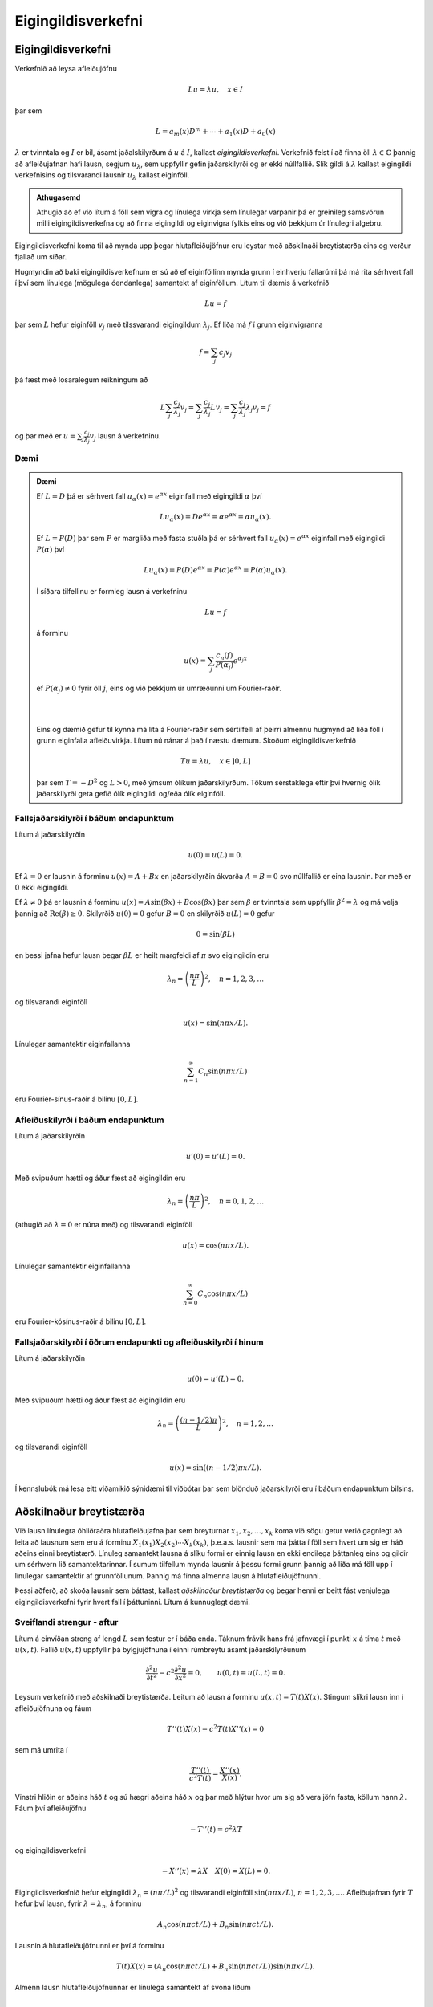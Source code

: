 Eigingildisverkefni
===================


Eigingildisverkefni
-------------------

Verkefnið að leysa afleiðujöfnu

.. math::
    Lu = \lambda u, \quad x\in I

þar sem

.. math::
    L = a_m(x) D^m + \cdots + a_1(x) D + a_0(x)

:math:`\lambda` er tvinntala og :math:`I` er bil, ásamt jaðalskilyrðum á :math:`u` á :math:`I`, kallast *eigingildisverkefni*. Verkefnið felst í að finna öll :math:`\lambda \in \mathbb{C}` þannig að afleiðujafnan hafi lausn, segjum :math:`u_\lambda`, sem uppfyllir gefin jaðarskilyrði og er ekki núllfallið. Slík gildi á :math:`\lambda` kallast eigingildi verkefnisins og tilsvarandi lausnir :math:`u_\lambda` kallast eiginföll.

.. admonition:: Athugasemd
	:class: athugasemd

	Athugið að ef við lítum á föll sem vigra og línulega virkja sem línulegar varpanir þá er greinileg samsvörun milli eigingildisverkefna og að finna eigingildi og eiginvigra fylkis eins og við þekkjum úr línulegri algebru.

Eigingildisverkefni koma til að mynda upp þegar hlutafleiðujöfnur eru leystar með aðskilnaði breytistærða eins og verður fjallað um síðar.

Hugmyndin að baki eigingildisverkefnum er sú að ef eiginföllinn mynda grunn í einhverju fallarúmi þá má rita sérhvert fall í því sem línulega (mögulega óendanlega) samantekt af eiginföllum. Lítum til dæmis á verkefnið

.. math::
    Lu = f

þar sem :math:`L` hefur eiginföll :math:`v_j` með tilssvarandi eigingildum :math:`\lambda_j`. Ef liða má :math:`f` í grunn eiginvigranna

.. math::
    f = \sum_{j} c_j v_j

þá fæst með losaralegum reikningum að

.. math::
    L \sum_{j} \frac{c_j}{\lambda_j} v_j =  \sum_{j} \frac{c_j}{\lambda_j} L v_j  = \sum_{j} \frac{c_j}{\lambda_j} \lambda_j v_j = f

og þar með er :math:`u = \sum_{j} \frac{c_j}{\lambda_j} v_j` lausn á verkefninu.

Dæmi
~~~~

.. admonition:: Dæmi
	:class: daemi

	Ef :math:`L = D` þá er sérhvert fall :math:`u_\alpha(x) = e^{\alpha x}` eiginfall með eigingildi :math:`\alpha` því

	.. math::
	    L u_\alpha(x) = D e^{\alpha x} = \alpha e^{\alpha x} = \alpha u_\alpha(x).

	Ef :math:`L = P(D)` þar sem :math:`P` er margliða með fasta stuðla þá er sérhvert fall :math:`u_\alpha(x)=e^{\alpha x}` eiginfall með eigingildi :math:`P(\alpha)` því

	.. math::
	    L u_\alpha(x) = P(D) e^{\alpha x} = P(\alpha) e^{\alpha x} = P(\alpha) u_\alpha(x).

	Í síðara tilfellinu er formleg lausn á verkefninu

	.. math::
	    Lu = f

	á forminu

	.. math::
	    u(x) = \sum_{j} \frac{c_n(f)}{P(\alpha_j)}e^{\alpha_j x}

	ef :math:`P(\alpha_j) \neq 0` fyrir öll :math:`j`, eins og við þekkjum úr umræðunni um Fourier-raðir.

	|
	|

	Eins og dæmið gefur til kynna má líta á Fourier-raðir sem sértilfelli af þeirri almennu hugmynd að liða föll í grunn eiginfalla afleiðuvirkja. Lítum nú nánar á það í næstu dæmum. Skoðum eigingildisverkefnið

	.. math::
	    Tu = \lambda u, \quad x\in ]0,L]

	þar sem :math:`T = -D^2` og :math:`L>0`, með ýmsum ólíkum jaðarskilyrðum. Tökum sérstaklega eftir því hvernig ólík jaðarskilyrði geta gefið ólík eigingildi og/eða ólík eiginföll.


Fallsjaðarskilyrði í báðum endapunktum
~~~~~~~~~~~~~~~~~~~~~~~~~~~~~~~~~~~~~~
Lítum á jaðarskilyrðin

.. math::
    u(0) = u(L) = 0.

Ef :math:`\lambda = 0` er lausnin á forminu :math:`u(x) = A+ Bx` en jaðarskilyrðin ákvarða :math:`A=B=0` svo núllfallið er eina lausnin. Þar með er 0 ekki eigingildi.

Ef :math:`\lambda \neq 0` þá er lausnin á forminu :math:`u(x) = A \sin(\beta x) + B\cos(\beta x)` þar sem :math:`\beta` er tvinntala sem uppfyllir :math:`\beta^2 = \lambda` og má velja þannig að :math:`\operatorname{Re}(\beta)\geq 0`. Skilyrðið :math:`u(0) = 0` gefur :math:`B=0` en skilyrðið :math:`u(L) = 0` gefur

.. math::
    0 = \sin(\beta L)

en þessi jafna hefur lausn þegar :math:`\beta L` er heilt margfeldi af :math:`\pi` svo eigingildin eru

.. math::
    \lambda_n = \left(\frac{n\pi}{L}\right)^2, \quad n = 1,2,3,\ldots

og tilsvarandi eiginföll

.. math::
  u(x) = \sin(n\pi x/L).

Línulegar samantektir eiginfallanna

.. math::
    \sum_{n=1}^\infty C_n \sin(n\pi x/L)

eru Fourier-sínus-raðir á bilinu :math:`[0,L]`.

Afleiðuskilyrði í báðum endapunktum
~~~~~~~~~~~~~~~~~~~~~~~~~~~~~~~~~~~

Lítum á jaðarskilyrðin

.. math::
    u'(0) = u'(L) = 0.

Með svipuðum hætti og áður fæst að eigingildin eru

.. math::
    \lambda_n = \left(\frac{n\pi}{L}\right)^2, \quad n=0,1,2,\ldots

(athugið að :math:`\lambda = 0` er núna með) og tilsvarandi eiginföll

.. math::
  u(x) = \cos(n\pi x/L).

Línulegar samantektir eiginfallanna

.. math::
    \sum_{n=0}^\infty C_n \cos(n\pi x/L)

eru Fourier-kósínus-raðir á bilinu :math:`[0,L]`.


Fallsjaðarskilyrði í öðrum endapunkti og afleiðuskilyrði í hinum
~~~~~~~~~~~~~~~~~~~~~~~~~~~~~~~~~~~~~~~~~~~~~~~~~~~~~~~~~~~~~~~~

Lítum á jaðarskilyrðin

.. math::
    u(0) = u'(L) = 0.

Með svipuðum hætti og áður fæst að eigingildin eru

.. math::
    \lambda_n = \left(\frac{(n-1/2)\pi}{L}\right)^2, \quad n=1,2,\ldots

og tilsvarandi eiginföll

.. math::
  u(x) = \sin((n-1/2)\pi x/L).

Í kennslubók má lesa eitt viðamikið sýnidæmi til viðbótar þar sem blönduð jaðarskilyrði eru í báðum endapunktum bilsins.

Aðskilnaður breytistærða
------------------------

Við lausn línulegra óhliðraðra hlutafleiðujafna þar sem breyturnar :math:`x_1,x_2,\ldots,x_k` koma við sögu getur verið gagnlegt að leita að lausnum sem eru á forminu :math:`X_1(x_1)X_2(x_2)\cdots X_k(x_k)`, þ.e.a.s. lausnir sem má þátta í föll sem hvert um sig er háð aðeins einni breytistærð. Línuleg samantekt lausna á slíku formi er einnig lausn en ekki endilega þáttanleg eins og gildir um sérhvern lið samantektarinnar. Í sumum tilfellum mynda lausnir á þessu formi grunn þannig að liða má föll upp í línulegar samantektir af grunnföllunum. Þannig má finna almenna lausn á hlutafleiðujöfnunni.

Þessi aðferð, að skoða lausnir sem þáttast, kallast *aðskilnaður breytistærða* og þegar henni er beitt fást venjulega eigingildisverkefni fyrir hvert fall í þáttuninni. Lítum á kunnuglegt dæmi.

Sveiflandi strengur - aftur
~~~~~~~~~~~~~~~~~~~~~~~~~~~

Lítum á einvíðan streng af lengd :math:`L` sem festur er í báða enda. Táknum frávik hans frá jafnvægi í punkti :math:`x` á tíma :math:`t` með :math:`u(x,t)`. Fallið :math:`u(x,t)` uppfyllir þá bylgjujöfnuna í einni rúmbreytu ásamt jaðarskilyrðunum

.. math::

  \dfrac{{\partial}^2u}{{\partial}t^2}-
   c^2\dfrac{{\partial}^2u}{{\partial}x^2}=0, \qquad u(0,t)=u(L,t)=0.

Leysum verkefnið með aðskilnaði breytistærða. Leitum að lausn á forminu :math:`u(x,t) = T(t)X(x)`. Stingum slíkri lausn inn í afleiðujöfnuna og fáum

.. math::
    T''(t) X(x) - c^2 T(t)X''(x) = 0

sem má umrita í

.. math::
    \frac{T''(t)}{c^2 T(t)} = \frac{X''(x)}{X(x)}.

Vinstri hliðin er aðeins háð :math:`t` og sú hægri aðeins háð :math:`x` og þar með hlýtur hvor um sig að vera jöfn fasta, köllum hann :math:`\lambda`. Fáum því afleiðujöfnu

.. math::
    -T''(t) = c^2 \lambda T

og eigingildisverkefni

.. math::
    -X''(x) = \lambda X \quad X(0) = X(L) = 0.

Eigingildisverkefnið hefur eigingildi :math:`\lambda_n = (n\pi/L)^2` og tilsvarandi eiginföll :math:`\sin(n\pi x/L)`, :math:`n=1,2,3,\ldots`. Afleiðujafnan fyrir :math:`T` hefur því lausn, fyrir :math:`\lambda = \lambda_n`, á forminu

.. math::
    A_n \cos(n\pi ct/L) + B_n \sin(n\pi c t/L).

Lausnin á hlutafleiðujöfnunni er því á forminu

.. math::
    T(t)X(x) = (A_n \cos(n\pi ct/L) + B_n \sin(n\pi c t/L))\sin(n\pi x/L).

Almenn lausn hlutafleiðujöfnunnar er línulega samantekt af svona liðum

.. math::
    u(x,t) = \sum_{n\geq 1} (A_n\cos(n\pi ct/L) + B_n \sin(n\pi c t/L))\sin(n\pi x/L)

og stuðlarnir :math:`A_n` og :math:`B_n` ákvarðast af upphafsskilyrðum

.. math::

  u(x,0)=\varphi(x), \qquad {\partial}_tu(x,0)={\psi}(x), \qquad x\in
   ]0,L[.


Annað dæmi
~~~~~~~~~~

.. admonition:: Dæmi
	:class: daemi

	Notum aðskilnað breytistærða til að leysa

	.. math:: a\partial_t^2u+b\partial_tu+cu-\Delta u=0, \quad x,y,z \in [0,1], t>0

	þar sem :math:`u` er fall af tíma :math:`t` og þremur
	rúmbreytum :math:`x,y` og :math:`z` og :math:`\Delta=\partial_x^2+\partial_y^2+\partial_z^ 2` er
	Laplace–virkinn miðað við rúmbreyturnar.  Gerum ráð fyrir jaðarskilyrðunum :math:`u(x,y,z,t) = 0` ef eitthvert hnitanna :math:`x,y,x` er jafnt 0 eða 1.

	Leitum að lausn á forminu
	:math:`u(x,y,z,t)=T(t)X(x)Y(y)Z(z)`. Stingum henni inn og umritum á formið

	.. math::

	  \dfrac{aT{{^{\prime\prime}}}(t)+bT(t){{^{\prime}}}+cT(t)}{T(t)}-
	   \dfrac{X{{^{\prime\prime}}}(x)}{X(x)}-\dfrac{Y{{^{\prime\prime}}}(y)}{Y(y)}=\dfrac{Z{{^{\prime\prime}}}(z)}{Z(z)}.

	Hægri hlið er háð :math:`z` en sú vinstri ekki. Ályktum að hægri hlið sé fasti og með sömu rökum að sérhver liður í jöfnunni sé fasti. Vegna jaðarskilyrða fáum við því þrjú eigingildisverkefni

	.. math::
	    \begin {align*}
	    -X''(x) &= \lambda X(x),\quad X(0) = X(1) = 0 \\
	    -Y''(y) &= \lambda Y(z),\quad Y(0) = Y(1) = 0 \\
	    -Z''(z) &= \lambda Z(z),\quad Z(0) = Z(1) = 0 \\
	    \end{align*}

	og afleiðujöfnu

	.. math::

	    aT{{^{\prime\prime}}}(t)+bT{{^{\prime}}}(t)+(c+\lambda+\mu+\nu)T=0,

	þar sem :math:`\lambda, \mu` og :math:`\nu` eru fastar. Við þekkjum lausnir eigingildisverkefnana og þáttanlega lausnin er á forminu

	.. math::
	    u_{\ell,m,n}(x) = T_{\ell, m, n}(t) \sin (\ell \pi x) \sin (m\pi y) \sin
	   (n\pi z), \qquad \ell, m, n=1,2,3,\dots,

	þar sem :math:`T_{\ell, m,n}` uppfyllir afleiðujöfnuna

	.. math:: aT{{^{\prime\prime}}}+ bT{{^{\prime}}}+\big(c+\pi^2(\ell^2+m^2+n^2)\big)T=0.


Virkjar af Sturm-Liouville-gerð
-------------------------------


Í þessari grein munum við skoða eigingildisverkefni virkja af tiltekinni gerð. Við byrjum á því að ræða virkjann og fjöllum því næst um jaðarskilyrðin sem skilgreina eigingildisverkefnið.

Við lítum á annars stigs afleiðuvirkja af eftirfarandi gerð

.. math:: Lu=P(x,D)u= a_2(x) u{{^{\prime\prime}}}+a_1(x)u{{^{\prime}}}+ a_0(x)u,

þar sem :math:`a_0,a_1,a_2` eru samfelld raungild föll á bili :math:`[a,b]` og :math:`a_2(x)\neq 0` fyrir öll
:math:`x\in [a,b]`. Í útreikningum hentar betur að setja virkjann fram á svokölluðu *Sturm-Liouville formi*

.. math::

  Lu ={{\dfrac {1}{\varrho}
   \bigg(-\dfrac d{dx}\bigg(p\dfrac {du}{dx}\bigg)+qu\bigg)}}.


.. admonition:: Athugasemd
	:class: athugasemd

	Sambandið milli framsetninganna tveggja er eftirfarandi. Veljum

	.. math::

	  p(x)=\exp\bigg(C +\int_a^x\dfrac{a_1({\xi})}{a_2({\xi})}\, d{\xi}\bigg),
	  \quad
	  q(x)=\dfrac{-a_0(x)p(x)}{a_2(x)}, \quad
	  {\varrho}(x)=\dfrac{-p(x)}{a_2(x)},

	þar sem :math:`C` er einhver ótiltekinn fasti.


Þar sem :math:`a_2(x)\neq 0` fyrir öll :math:`x\in [a,b]`, má gera ráð fyrir
að :math:`a_2(x)<0`. Þar með gildir

.. math::

  p\in C^1[a,b], \quad p(x)>0, \quad q,{\varrho}\in C[a,b], \quad q(x)\in {{\mathbb  R}},
   \quad {\varrho}(x)>0, \quad x\in [a,b].

Skilgreining
~~~~~~~~~~~~

.. admonition:: Skilgreining
	:class: skilgreining

	Við segjum að virki :math:`L` af Sturm–Liouville–gerð sé *reglulegur* ef
	föllin :math:`p`, :math:`q` og :math:`{\varrho}` uppfylla þessi skilyrði.


Skilgreining
~~~~~~~~~~~~
.. _ch-3.3.2:

.. admonition:: Skilgreining
	:class: skilgreining

	Á rúmið :math:`C[a,b]` skilgreinum við formið

	.. math::

	  {{\langle u,v\rangle}} =\int_a^b u(x)\overline{v(x)}{\varrho}(x)\, dx, \qquad
	   u,v\in C[a,b],

	og á rúmið :math:`C^1[a,b]` skilgreinum við formið

	.. math::

	  {{\langle u,v\rangle}}_L =\int_a^b \bigg(p(x)u{{^{\prime}}}(x)\overline{v{{^{\prime}}}(x)}
	   +q(x)u(x)\overline{v(x)}\bigg) \, dx, \qquad
	   u,v\in C^1[a,b].




	Bæði eru þessi form línuleg í fyrri breytistærðinni, en andlínuleg í
	þeirri síðari. Það þýðir að

	.. math::

	  \begin{aligned}
	    {{\langle \alpha u+\beta v,w\rangle}} &=
	   \alpha{{\langle u,v\rangle}} + \beta{{\langle u,w\rangle}},\\
	   {{\langle u,\alpha v+\beta w\rangle}}&=\bar\alpha{{\langle u,v\rangle}} +\bar\beta
	   {{\langle u,w\rangle}},\end{aligned}

	fyrir öll :math:`u,v\in C[a,b]`, :math:`\alpha,\beta\in {{\mathbb  C}}`. Fyrst :math:`{\varrho}>0`, þá er
	formið :math:`{{\langle \cdot,\cdot\rangle}}` innfeldi
	og tilheyrandi staðal táknum við með,

	.. math:: \|u\|= \sqrt{{{\langle u,u\rangle}}}.

.. admonition:: Athugasemd
	:class: athugasemd

	Við segjum að formið sé innfeldi á vigurrúmi samfelldra falla á :math:`[a,b]`, :math:`C[a,b]`, því það uppfyllir þær reiknireglur sem hið kunnuglega innfeldi endanlegra vigra uppfyllir. Við getum því unnið með það með sama hætti og gamla góða innfeldið.  Athugið einnig að þegar :math:`rho(x) = \frac{1}{b-a}` fæst sama innfeldi og sami staðall og við skilgreindum á :math:`L^2`. Almennt jákvætt fall :math:`rho` sem kemur fyrir í innfeldi af þessu tagi er oft kallað *vigt*.

Við munum nú skoða hvernig setja má fram jaðarskilyrði af tiltekinni gerð og athugum svo eigingildisverkefnin sem þau skilgreina ásamt virkjanum :math:`L` sem unnið er með. *Jaðargildisvirki* :math:`B` er vörpun sem úthlutar samfellt deildanlegu falli :math:`u\in C^1[a,b]` punkti :math:`Bu = (B_1 u , B_2)` þar sem

.. math::
   \begin{align*}
   B_1 u&=\alpha_{11}u(a)+\alpha_{12}u{{^{\prime}}}(a)
   +\beta_{11}u(b)+\beta_{12}u{{^{\prime}}}(b) \\
   B_1 u&=\alpha_{11}u(a)+\alpha_{12}u{{^{\prime}}}(a)
   +\beta_{11}u(b)+\beta_{12}u{{^{\prime}}}(b) \\
   \end{align*}

þar sem stuðlarnir :math:`\alpha_{jk}` og :math:`\beta_{jk}` eru
rauntölur. Við gerum ráð fyrir í hvorum virkjanna :math:`B_1` og :math:`B_2` sé að minnsta kosti einn stuðull frábrugðinn núlli.

Skilgreining
~~~~~~~~~~~~

.. admonition:: Skilgreining
	:class: skilgreining

	Rúmið :math:`C^2_B[a,b]` er skilgreint sem mengi allra
	:math:`u\in C^2[a,b]` sem uppfylla óhliðruðu jaðarskilyrðin
	:math:`Bu=0`.

Skilgreining
~~~~~~~~~~~~

.. admonition:: Skilgreining
	:class: skilgreining

	Við segjum að virkinn :math:`L` sé *samhverfur* á :math:`C^2_B[a,b]` eða
	*samhverfur með tilliti til jaðarskilyrðanna* :math:`Bu=0` ef

	.. math:: {{\langle Lu,v\rangle}} ={{\langle u,Lv\rangle}}, \qquad u,v\in C^2_B[a,b].


Formúla Greens
~~~~~~~~~~~~~~

Eftirfarandi formúla er kennd við Green

.. math::

  \begin{aligned}
   {{\langle Lu,v\rangle}} -{{\langle u,Lv\rangle}}    &=p(b)\left|
   \begin{matrix} u(b) & u{{^{\prime}}}(b) \\ \bar v(b) &\bar v{{^{\prime}}}(b)
   \end{matrix}\right| -
   p(a)\left|
   \begin{matrix} u(a) & u{{^{\prime}}}(a) \\ \bar v(a) &\bar v{{^{\prime}}}(a)
   \end{matrix}\right|.\nonumber\end{aligned}


Af formúlu Greens sést að virki er samhverfur þá og því aðeins

.. math::
    p(b)\left|
   \begin{matrix} u(b) & u{{^{\prime}}}(b) \\ \bar v(b) &\bar v{{^{\prime}}}(b)
   \end{matrix}\right| =
   p(a)\left|
   \begin{matrix} u(a) & u{{^{\prime}}}(a) \\ \bar v(a) &\bar v{{^{\prime}}}(a)
   \end{matrix}\right|

fyrir öll :math:`u,v\in C^2_B[a,b]`.


Við höfum einkum áhuga á eftirfarandi tveimur tilfellum sem hægt er að sannfæra sig um að eru samhverf með því að nota skilyrðið úr formúlu Greens.

Setning og skilgreining
~~~~~~~~~~~~~~~~~~~~~~~

.. admonition:: Skilgreining
	:class: skilgreining

	\(i) Ef jaðarskilyrðin eru *aðskilin*, þ.e.a.s.

	.. math::

	  B_1u=\alpha_1u(a)-\beta_1u{{^{\prime}}}(a), \qquad
	   B_2u=\alpha_2u(b)+\beta_2u{{^{\prime}}}(b),

	þar sem :math:`\alpha_1, \beta_1, \alpha_2, \beta_2\in {{\mathbb  R}}`,
	:math:`(\alpha_1,\beta_1)\neq (0,0)` og :math:`(\alpha_2,\beta_2)\neq (0,0)`, þá er :math:`L` samhverfur á :math:`C^2_B[a,b]`.

	\(ii) Ef :math:`p(a)=p(b)` og jaðarskilyrðin eru *lotubundin*, þ.e.a.s.

	.. math:: B_1u=u(a)-u(b), \qquad B_2u=u{{^{\prime}}}(a)-u{{^{\prime}}}(b),

	þá er :math:`L` samhverfur á :math:`C^2_B[a,b]`.

Nú erum við reiðubúin að fjalla um eigingildisverkefni sem svara til virkja af Sturm-Liouville gerð með jaðarskilyrðum af þessu tagi.


Eigingildisverkefni af Sturm–Liouville–gerð
-------------------------------------------

Lítum á eigingildisverkefnið

.. math:: Lu= {\lambda} u , \qquad Bu=0,

þar sem :math:`L` er virki af Sturm–Liouville–gerð og
:math:`B` er almennur jaðargildisvirki.

Línulega rúmið sem spannað er af öllum eiginföllum með tilliti til eigingildisins :math:`{\lambda}`
köllum við :hover:`eiginrúmið, eiginrúm` með tilliti til eigingildisins
:math:`{\lambda}` og við táknum það með :math:`E_{\lambda}`.

Skilgreining
~~~~~~~~~~~~

.. admonition:: Skilgreining
	:class: skilgreining

	Ef :math:`L` er reglulegur virki af Sturm–Liouville–gerð, þá segjum við
	að eigingildisverkefnið sé *reglulegt*.

Setning
~~~~~~~

.. admonition:: Setning
	:class: setning

	Gerum ráð fyrir að virkinn :math:`L` af Sturm–Liouville–gerð sé
	samhverfur á :math:`C^2_B[a,b]`. Þá eru öll eigingildin rauntölur og
	eiginföllin sem svara til ólíkra eigingilda eru innbyrðis hornrétt. Að auki má velja grunn í eiginrúminu :math:`E_\lambda` sem samanstendur af raungildum föllum.

Setning
~~~~~~~

.. admonition:: Setning
	:class: setning

	Öll eigingildin eru :math:`\geq 0` í tilfellunum:

	\(i) :math:`q(x)\geq 0` fyrir öll :math:`x\in [a,b]`, jaðarskilyrðin eru
	aðskilin, :math:`B_1u=\alpha_1u(a)-\beta_1u{{^{\prime}}}(a)=0`,
	:math:`B_2u=\alpha_2u(b)+\beta_2u{{^{\prime}}}(b)=0`,
	:math:`\alpha_1\geq 0`, :math:`\beta_1\geq 0`, :math:`\alpha_2\geq 0` og
	:math:`\beta_2\geq 0`.

	\(ii) :math:`q(x)\geq 0` fyrir öll :math:`x\in [a,b]`, :math:`p(a)=p(b)`
	og jaðarskilyrðin eru lotubundin, :math:`B_1u=u(a)-u(b)=0` og
	:math:`B_2u=u{{^{\prime}}}(a)-u{{^{\prime}}}(b)=0`.

--------------

Eftirfarandi setning er meginniðurstaða þessarar umfjöllunar. Hún alhæfir það sem við höfum áður fjallað um með Fourier-röðum.

Setning
~~~~~~~

.. admonition:: Setning
	:class: setning

	Gerum ráð fyrir að

	.. math:: Lu={\lambda} u, \qquad Bu=0,

	sé reglulegt Sturm–Liouville–eigingildisverkefni og að :math:`L` sé
	samhverfur með tilliti til jaðarskilyrðanna :math:`Bu=0`. Þá er til
	óendanleg runa :math:`{\lambda}_0<{\lambda}_1<{\lambda}_2\cdots \to +{\infty}` af eigingildum og tilsvarandi raungildum eiginföllum
	:math:`u_0,u_1,u_2,\dots`, sem uppfylla

	.. math:: {{\langle u_j,u_k\rangle}}=\begin{cases} 1, &j=k,\\0, &j\neq k,\end{cases}

	og sérhvert fall :math:`u\in C^2_B[a,b]` er unnt að liða í eiginfallaröð

	.. math:: u(x)=\sum\limits_{n=0}^{\infty} c_n(u)u_n(x), \qquad x\in [a,b],

	sem er samleitin í jöfnum mæli á :math:`[a,b]` og stuðlarnir eru gefnir
	með formúlunni

	.. math:: c_n(u)={{\langle u,u_n\rangle}}= \int_a^bu(x)u_n(x){\varrho}(x)\, dx.

Skilgreining
~~~~~~~~~~~~

.. admonition:: Skilgreining
	:class: skilgreining

	Fyrir sérhvert heildanlegt fall :math:`f` á :math:`[a,b]`, þá
	skilgreinum við *Fourier–stuðul fallsins* :math:`f`  *með tilliti til
	eiginfallsins* :math:`u_n` með

	.. math:: c_n(f)= {{\langle f,u_n\rangle}} =\int_a^b f(x) u_n(x){\varrho}(x)\, dx

	og *eiginfallaröðina af* :math:`f`  *með tilliti til eiginfallanna*
	:math:`(u_n)_{n=0}^{\infty}` með

	.. math:: \sum\limits_{n=0}^{\infty} c_n(f)u_n(x).

.. admonition:: Athugasemd
	:class: athugasemd

	Við höfum einnig andhverfuformúlu fyrir eiginfallaraðir af föllum sem eru samfellt deildanleg á köflum sem er samhljóða andhverfuformúlu Fouriers.


Green-föll fyrir jaðargildisverkefni
------------------------------------



Lítum á línulegan jaðargildisvirkja  :math:`B`
á :math:`[a,b]` á forminu

.. math::

  \begin{cases}
   B:C^{m-1}[a,b]\to {{\mathbb  C}}^m, \qquad Bu=(B_1u,\dots,B_mu),\\
   B_ju=\sum\limits_{l=1}^m \alpha_{jl}u^{(l-1)}(a)+
   \beta_{jl}u^{(l-1)}(b).
   \end{cases}

Gerum ráð fyrir því að fyrir sérhvert :math:`j` sé að minnsta kosti
ein talnanna :math:`\alpha_{jl}`, :math:`\beta_{jl}`,
:math:`l=1,\dots,m` frábrugðin :math:`0`. Skilgreinum :math:`C^m_B[a,b]`
sem rúm allra :math:`u\in C^m[a,b]` sem uppfylla óhliðruðu
jaðarskilyrðin :math:`Bu=0`.

Setning
~~~~~~~

.. admonition:: Setning
	:class: setning

	Látum :math:`P(x,D)=a_m(x)D^m+\cdots+a_1(x)D+a_0(x)` vera afleiðuvirkja
	á :math:`[a,b]` með samfellda stuðla, gerum ráð fyrir að
	:math:`a_m(x)\neq 0` fyrir öll :math:`x\in [a,b]`, látum
	:math:`B:C^{m-1}[a,b]\to {{\mathbb  C}}^m` vera jaðargildisvirkja og
	gerum ráð fyrir að :math:`{\lambda}=0` sé ekki eigingildi :math:`P(x,D)`
	á :math:`C^m_B[a,b]`. Þá hefur jaðargildisverkefnið

	.. math:: P(x,D)u=f(x), \qquad Bu=0,

	ótvírætt ákvarðaða lausn sem uppfyllir

	.. math:: u(x) = \int_a^b G_B(x,{\xi})f({\xi})\, d{\xi},

	þar sem fallið :math:`G_B` hefur eftirtalda eiginleika:

	\(i) :math:`{\partial}_x^{k}G_B(x,{\xi})` er samfellt á
	:math:`[a,b]\times [a,b]` fyrir :math:`k=0,\dots,m-2`.

	\(ii)\ :math:`{\partial}_x^{m-1}G_B(x,{\xi})` er samfellt í öllum punktum
	á :math:`[a,b]\times [a,b]` fyrir utan línuna :math:`x={\xi}` og tekur
	stökkið :math:`1/a_m({\xi})` yfir hana.

	\(iii) :math:`P(x,D_x)G_B(x,{\xi})=0` ef :math:`x\neq {\xi}`.

	\(iv) :math:`BG_B(\cdot,{\xi})=0` ef :math:`{\xi}\in ]a,b[`,
	þ.e. \ :math:`G_B` uppfyllir óhliðruð jaðarskilyrði, sem fall af fyrri
	breytistærðinni.

	Skilyrðin (i)-(iv) ákvarða fallið :math:`G_B` ótvírætt.



Setning
~~~~~~~

.. admonition:: Setning
	:class: setning

	Látum :math:`P(x,D)=a_2(x)D^2+a_1(x)D+a_0(x)` vera annars stigs
	afleiðuvirkja, þar sem :math:`a_2(x)\neq 0` fyrir öll
	:math:`x\in [a,b]`, og gerum ráð fyrir að jaðarskilyrðin séu aðskilin, þ.e.a.s.

	.. math::

	  B_1u=\alpha_1u(a)-\beta_1u{{^{\prime}}}(a), \quad
	   B_2u=\alpha_2u(b)+\beta_2u{{^{\prime}}}(b),

	og :math:`(\alpha_1,\beta_1)\neq(0,0)`, :math:`(\alpha_2,\beta_2)\neq (0,0)`. Gerum ráð fyrir að :math:`u_1` og :math:`u_2` myndi grunn í
	núllrúmi virkjans og

	.. math:: B_1u_1=0, \qquad B_2u_2=0.

	Þá er Green-fallið fyrir jaðargildisverkefnið

	.. math:: P(x,D)u=f(x), \qquad Bu=0,

	gefið með formúlunni

	.. math::

	  G_B(x,{\xi}) = \begin{cases} \dfrac{u_1({\xi})u_2(x)}
	   {a_2({\xi})W(u_1,u_2)({\xi})}, &a\leq {\xi}\leq x\leq b,\\
	    \dfrac{u_1(x)u_2({\xi})}
	   {a_2({\xi})W(u_1,u_2)({\xi})}, &a\leq x\leq {\xi}\leq b,
	   \end{cases}

	þar sem :math:`W(u_1,u_2)` er Wronski-ákveða fallanna :math:`u_1` og
	:math:`u_2`.


Eiginfallaliðun og Green–föll
-----------------------------

Reikniaðferð
~~~~~~~~~~~~

Eftirfarandi losaralegu reikningar gera okkur kleift að finna Green-fall fyrir jaðargildisverkefnið

.. math:: Lu=f(x), \qquad x\in ]a,b[, \qquad Bu=0,

þar sem

- :math:`L` er virki af Sturm–Liouville–gerð
- :math:`L` er reglulegur og samhverfur með tilliti til jaðarskilyrðanna :math:`Bu=0`.


Nú fæst líkt og fyrir Fourier-raðir að

.. math:: u(x)=\sum\limits_{\substack{n=0 \\ \lambda_n\neq 0}}^{\infty} \dfrac {c_n(f)}{\lambda_n}u_n(x)

er lausn ef röðin er nógu hratt samleitin þannig að víxla megi á diffrun og óendanlegri röð.


Ef :math:`{\lambda}=0` er eigingildi, þá gerum við ráð fyrir að :math:`f` sé hornrétt á eiginrúmið :math:`E_0`.


Stingum inn formúlunni fyrir stuðlana :math:`c_n(f)` og fáum

.. math::

  \begin{aligned}
   u(x)&= \sum\limits_{n=0}^{\infty} \dfrac 1{\lambda_n}
   \bigg(\int_a^b f({\xi})u_n({\xi}){\varrho}({\xi})\, d{\xi}\bigg)
   u_n(x)\\
   &=\int_a^b{\varrho}({\xi})\bigg(\sum\limits_{n=0}^{\infty} \dfrac{u_n(x)u_n({\xi})}
   {\lambda_n}\bigg) f({\xi})\, d{\xi}.\nonumber\end{aligned}

Green–fallið fyrir jaðargildisverkefnið er ótvírætt ákvarðað, svo

.. math::

  G_B(x,{\xi})={\varrho}({\xi})\sum\limits_{n=0}^{\infty}
   \dfrac{u_n(x)u_n({\xi})}{\lambda_n}.



Úrlausn hlutafleiðujafa með eiginfallaröðum
-------------------------------------------

Við höldum nú áfram að fjalla um hvernig eigingildisverkefni koma við sögu í úrlausn hlutafleiðujafna. Við munum nálgast umfjöllunina með því að taka dæmi, sum þeirra kunnugleg en önnur ný. Það koma aðallega við sögu tvennskonar lausnaraðferðir

- Sett er fram lausnartilgáta á hlutafleiðujöfnu með hliðarskilyrðum í formi **eiginfallaraðar með tilliti til einnar breytistærðarinnar** þar sem stuðlarnir eru háðir hinni breytistærðinni.

    - Eiginfallaröðin er valin þannig að hún innihaldi **eiginföll** þess hluta virkjans í verkefninu sem svarar til breytunnar sem liðað er með tilliti til og þannig að **eiginföllin uppfylli jaðarskilyrðin**.
    - Tilgátunni er stungið inn í hlutafleiðujöfnuna og gert ráð fyrir að víxla megi á óendanlegu röðinni og þeim afleiðum sem koma við sögu.
    - Þá fæst (hlut)afleiðujafna fyrir stuðlana ásamt hliðarskilyrðum sem mögulega má leysa.

- **Aðskilnaði breytistærða er beitt** og þá fást eigingildisverkefni sem þarf að leysa og lausnir þeirra gefa fjölskyldu af ólíkum aðgreinanlegum lausnum, eina fyrir hvert eigingildi.  Lausn upphaflega verkefnisins má rita sem línulega samantekt af slíkum aðgreinanlegum lausnum.

Byrjum á að líta á dæmi um aðferðina sem líst er í fyrri punktinum.

Margar af mikilvægustu hlutafleiðujöfnum sem fengist er við til að mynda í eðlisfræði innihalda Laplace-virkjann og við byrjum á stuttri umfjöllun um Laplace-jöfnuna. Þegar Laplace-jafnan er leyst á gefnu mengi með fallsjaðarskilyrðum kallast verkefnið **Dirichlet-verkefnið**.

Dirichlet-verkefnið á rétthyrningi
~~~~~~~~~~~~~~~~~~~~~~~~~~~~~~~~~~
Lítum á verkefnið

.. math::

  \begin{cases} \Delta u=0, &0<x<L, \ 0<y<M,\\
   u(x,0)=\varphi_1(x), \ u(x,M)=\varphi_2(x), &0<x<L,\\
   u(0,y)=\psi_1(y), \ u(L,y)=\psi_2(y), &0<y<M.
   \end{cases}

.. figure:: ./Drawings/dirichlet1.png
    :align: center
    :width: 65%
    :alt: Dirichlet verkefnið á rétthyrningi

    Mynd: Dirichlet verkefnið á rétthyrningi.

Skiptum því í fjóra hluta

.. math::

  \begin{cases} \Delta u_1=0,\\
   u_1(x,0)=\varphi_1(x), \ u_1(x,M)=0,\\
   u_1(0,y)=u_1(L,y)=0,
   \end{cases}\qquad
   \begin{cases} \Delta u_2=0,\\
   u_2(x,0)=0, u_2(x,M)=\varphi_2(x),\\
   u_2(0,y)=u_2(L,y)=0,
   \end{cases}

.. math::

  \begin{cases} \Delta u_3=0,\\
   u_3(x,0)=u_3(x,M)=0,\\
   u_3(0,y)=\psi_1(y), \ u_3(L,y)=0,
   \end{cases} \qquad
   \begin{cases} \Delta u_4=0,\\
   u_4(x,0)=u_4(x,M)=0,\\
   u_4(0,y)=0, u_4(L,y)=\psi_2(y).
   \end{cases}



Ef :math:`u_1`, :math:`u_2`, :math:`u_3` og :math:`u_4` eru lausnir þá er
:math:`u(x,y)=u_1(x,y)+u_2(x,y)+u_3(x,y)+u_4(x,y)` lausn upphaflega verkefnis.

Nóg er að leysa verkefnið fyrir :math:`u_1` því lausnina á hinum má skrifa niður út frá þeirri lausn.

- Vegna jaðarskilyrða :math:`u_1(0,y)=u_1(L,y)=0` liðum við :math:`u_1(x,y)` í Fourier-sínusröð í breytistærðinni :math:`x`, með stuðla sem eru háðir :math:`y`

.. math::
   u_1(x,y)=\sum\limits_{n=1}^\infty u_{1n}(y)\sin\big(n\pi x/L\big), \\


- Ákvörðum stuðlana :math:`u_{1n}(y)`, með því að víxla á óendanlegu röðinni og :math:`\Delta` og stingum svo inn jaðarskilyrðunum.


- Fáum þá að :math:`u_{1n}` er lausn á jaðargildisverkefninu

.. math::

  \begin{cases}
   u_{1n}{{^{\prime\prime}}}(y)-(n\pi/L)^2 u_{1n}(y)=0, &0<y<M,\\
   u_{1n}(0)=b_n(\varphi_1), \quad u_{1n}(M)=0.
   \end{cases}

þar sem :math:`b_n(\varphi_1)` er :math:`n`-ti Fourier-sínus-stuðull :math:`\varphi_1`. Lausn þessa verkefnis er

.. math::

  \begin{aligned}
   u_{1n}(y)&=b_n(\varphi_1)\cosh\big(n\pi y/L\big)- b_n(\varphi_1)
   \dfrac{\cosh\big(n\pi M/L\big)}{\sinh\big(n\pi M/L\big)}
   \sinh\big(n\pi y/L\big)\\
   &=b_n(\varphi_1)\dfrac
   {\sinh\big(n\pi M/L\big) \cosh\big(n\pi y/L\big)
   -\cosh\big(n\pi M/L\big) \sinh\big(n\pi y/L\big)}
   {\sinh\big(n\pi M/L\big)}\\
   &=b_n(\varphi_1)\dfrac
   {\sinh\big(n\pi (M-y)/L\big)}
   {\sinh\big(n\pi M/L\big)}.\end{aligned}

Fáum svo :math:`u_2` með því að skipta á
:math:`y` og :math:`M-y` og :math:`u_3` og :math:`u_4` með því að skipta á hlutverkum :math:`x` og
:math:`y`. Lokaniðurstaðn er því

.. math::

  \begin{aligned}
   u(x,y)&=\sum\limits_{n=1}^\infty
   b_n(\varphi_1)
   \dfrac{\sinh\big(n\pi(M-y)/L\big)}{\sinh\big(n\pi M/L\big)}
   \sin\big(n\pi x/L\big)\\
   &+\sum\limits_{n=1}^\infty
   b_n(\varphi_2)
   \dfrac{\sinh\big(n\pi y/L\big)}{\sinh\big(n\pi M/L\big)}
   \sin\big(n\pi x/L\big)\nonumber\\
   &+\sum\limits_{n=1}^\infty
   b_n(\psi_1)
   \dfrac{\sinh\big(n\pi (L-x)/M\big)}{\sinh\big(n\pi L/M\big)}
   \sin\big(n\pi y/M\big)\nonumber\\
   &+\sum\limits_{n=1}^\infty
   b_n(\psi_2)
   \dfrac{\sinh\big(n\pi x/M\big)}{\sinh\big(n\pi L/M\big)}
   \sin\big(n\pi y/M\big).\nonumber\end{aligned}


.. admonition:: Athugasemd
	:class: athugasemd

	Það reyndist mikilvægt í þessari aðferð að föllin :math:`\sin(n{\pi}x/L)` uppfylla gefnu jaðarskilyrðin og eru eiginföll :math:`\partial_x^2`.

Dirichlet-verkefnið á skífu
~~~~~~~~~~~~~~~~~~~~~~~~~~~

Lítum á sama verkefni á hringskífu

.. math::

  \begin{cases} \Delta u=
   \dfrac{\partial^2u}{\partial x^2}+
   \dfrac{\partial^2u}{\partial y^2}=0, &x^2+y^2<a^2,\\
   u(x,y)=\varphi(x,y), &x^2+y^2=a^2.
   \end{cases}



Þar sem svæðið er skífa er eðlilegt að umrita verkefnið með því að nota **pólhnit**.
Laplace-virkjann er í pólhnitum

.. math::

  \Delta = \dfrac 1r\dfrac{\partial}{\partial r}
   \bigg(r\dfrac{\partial }{\partial r}\bigg)
   +\dfrac 1{r^2}\dfrac{\partial^2 }{\partial\theta^2},

og því má rita verkefnið á forminu

.. math::

  \begin{cases}
   \dfrac 1r\dfrac{\partial}{\partial r}
   \bigg(r\dfrac{\partial v}{\partial r}\bigg)
   +\dfrac 1{r^2}\dfrac{\partial^2 v}{\partial\theta^2}=0, &r<a,
   \ {\theta}\in {{\mathbb  R}},\\
   v(a,\theta)={\psi}(\theta), &{\theta}\in {{\mathbb  R}}.
   \end{cases}

með :math:`v(r,\theta) = u(x(r,\theta),y(r,\theta))`.


.. figure:: ./Drawings/dirichlet2.png
    :align: center
    :width: 75%
    :alt: Dirichlet verkefnið á skífu

    Mynd: Dirichlet verkefnið á skífu.





- Þar sem :math:`v` og :math:`{\psi}` eru :math:`2\pi`-lotubundin föll prófum við lausnartilgáta sem er Fourier-röðum með tilliti til :math:`{\theta}` með stuðlum sem geta verið háðir :math:`r`

.. math::

  v(r,\theta)=\sum\limits_{n=-\infty}^{+\infty}
   v_n(r)e^{in\theta}.

og liðum :math:`\psi` sömuleiðis í Fourier-röð

 .. math::

   {\psi}(\theta)=\sum\limits_{n=-\infty}^{+\infty}
   {\psi}_n e^{in\theta}.

- Ákvörðum stuðlana :math:`v_{n}(r)`, með því að víxla á óendanlegu röðinni fyrir :math:`v` og :math:`\Delta` og stingum svo inn jaðarskilyrðunum.

- Fáum þá að :math:`v_{n}` er lausn á jaðargildisverkefninu

.. math::

  \begin{cases}
   r\dfrac d{dr}\bigg(r\dfrac{dv_n}{dr}\bigg)-n^2v_n=0, &r<a,\\
   v_n(a)={\psi}_n, \quad v_n(r) \text{ takmarkað ef } r\to 0.
   \end{cases}

Þetta er Euler-jafna og því stingum við inn lausnartilgátu :math:`v_n(r)=r^\alpha`

.. math::

  r\dfrac d{dr}\bigg( r\dfrac d{dr}r^\alpha\bigg)=\alpha^2r^\alpha=
   n^2r^\alpha.

og sjáum að :math:`\alpha=\pm n`. Almenn lausn
afleiðujöfnunar er því

.. math::

  v_n(r)=
   \begin{cases}
   A_nr^{|n|}+B_nr^{-|n|}, &n\neq 0\\
   A_0+B_0\ln r, &n=0.
   \end{cases}

Til þess að lausnin geti verið takmörkuð í :math:`r=0`, þá útilokum við liðina með neikvæðum veldisvísi og logrann. Skilyrðið
:math:`v_n(a)={\psi}_n` gefur að :math:`A_n={\psi}_n/a^{|n|}`. Þar með
er lausnin fundin

.. math::

  v(r,\theta)=\sum\limits_{n=-\infty}^{+\infty}
   \psi_n \bigg(\dfrac r a\bigg)^{|n|}e^{in\theta}.



.. admonition:: Athugasemd
	:class: athugasemd

	Það reyndist mikilvægt í þessari aðferð að föllin :math:`e^{in\theta}` eru eiginföll :math:`\partial_\theta^2`.



Varmaleiðnijafnan með tímaháðum jaðarskilyrðum
~~~~~~~~~~~~~~~~~~~~~~~~~~~~~~~~~~~~~~~~~~~~~~

Reiknum hitastig í jarðvegi sem fall af tíma :math:`t` og dýpi :math:`x`.

Hitastigið á yfirborði er gefið sem fall af tíma :math:`f(t)` og gert ráð fyrir að það sé :math:`T`-lotubundið fall (t.d.vegna árstíðasveiflna). Ritum

.. math::

  f(t)=\sum\limits_{n=-\infty}^{+\infty}
   c_n(f)e^{in\omega t}, \qquad  \omega=2\pi/T.

Setjum upp jaðargildisverkefnið

.. math::

  \begin{cases}
   \dfrac{\partial u}{\partial t}-\kappa
   \dfrac{\partial^2 u}{\partial x^2}=0, &x>0, \ t\in {{\mathbb  R}},\\
   u(0,t)=f(t), &t\in {{\mathbb  R}},\\
   u(x,t) \text{ takmarkað ef } & x\to +\infty.
   \end{cases}

- Prófum lausn :math:`u(x,t)` sem er :math:`T`-lotubundið fall af :math:`t` fyrir fast :math:`x`. Liðum það í :math:`u` í Fourier-röð miðað við :math:`t` með stuðla sem geta verið háðir :math:`x`

.. math::

  u(x,t)=\sum\limits_{n=-\infty}^{+\infty}
   u_n(x)e^{in\omega t}.


- Ákvörðum stuðlana :math:`u_{n}(x)`, með því að víxla á óendanlegu röðinni fyrir :math:`v` og virkjanum :math:`\dfrac{\partial}{\partial t}-\kappa\dfrac{\partial^2}{\partial x^2}` og stingum svo inn jaðarskilyrðunum.

- Fáum þá að :math:`u_{n}` er lausn á

.. math::

  \begin{cases}
   u_n{{^{\prime\prime}}}(x)-\dfrac{in\omega}\kappa u_n(x)=0,\\
   u_n(0)=c_n(f),\\
   u_n(x) \text{ er takmarkað ef } x \to +\infty.
   \end{cases}

Kennijafna afleiðujöfnunnar er

.. math:: \lambda^2-\dfrac{in\omega}\kappa=0

og núllstöðvar hennar eru :math:`\lambda=\pm k_n`, þar sem

.. math::

  k_n=
   \begin{cases}
   \bigg(\dfrac 1{\sqrt 2}+\dfrac i{\sqrt 2}\bigg)
   \sqrt{n\omega/\kappa}, &n>0,\\
   0, &n=0,\\
   \bigg(\dfrac 1{\sqrt 2}-\dfrac i{\sqrt 2}\bigg)
   \sqrt{|n|\omega/\kappa}, &n<0.
   \end{cases}

Lausnin er því

.. math::

  u_n(x)=\begin{cases}
   A_ne^{-k_nx}+B_ne^{k_nx}, &n\neq 0\\
   A_0+B_0x, &n=0.
   \end{cases}

Til þess að lausnin haldist takmörkuð ef :math:`x\to +\infty`, þá
verður :math:`B_n=0` að gilda fyrir öll :math:`n`. Jaðarskilyrðið
:math:`u_n(0)=c_n(f)` gefur að :math:`A_n=c_n(f)`. Við höfum því að

.. math::

  u_n(x)=c_n(f)e^{-\sqrt{|n|\omega/2\kappa}\, x}
   e^{-i{{\operatorname{sign}}}(n)\sqrt{|n|\omega/2\kappa}\, x},

og þar með er lausnin fundin

.. math::

  u(x,t)=\sum\limits_{n=-\infty}^{+\infty}
   c_n(f)e^{-\sqrt{|n|\omega/2\kappa}\, x}
   e^{i(n\omega t-{{\operatorname{sign}}}(n)\sqrt{|n|\omega/2\kappa}\, x)}.

Við sjáum að sveifluvíddin og fasahliðrunin í liðnum
:math:`u_n(x)e^{in\omega t}` í lausninni eru háð dýpi og tíðninni
:math:`n\omega`.



Áfram um eigingildisverkefni - aðskilnaður breytistærða
-------------------------------------------------------
Í þessum síðustu greinum kaflans munum við fara í gegnum fleiri reikniaðferðir sem beita má við lausn hlutafleiðujafna. Við reynum að koma almennum hugmyndum til skila en styðjumst þó að mestu við ákveðin dæmi til að skýra hugmyndirnar.


Dirichlet-verkefnið á rétthyrningi - aftur
~~~~~~~~~~~~~~~~~~~~~~~~~~~~~~~~~~~~~~~~~~
Skoðum aftur Dirchlet-verkefnið á rétthyrningi. Lítum á jöfnu 2 af jöfnunum fjórum sem komu áður fyrir

.. math::

  \begin{cases} \Delta u={\partial}_x^2u+{\partial}_y^2u=0, &0<x<L, \ 0<y<M,\\
   u(0,y)=u(L,y)=0, &0<y<M,\\
   u(x,0)=0, \ u(x,M)=\varphi(x), &0<x<L,\\
   \end{cases}

þar sem :math:`\varphi` er gefið fall á :math:`[0,L]`.

- Leitum fyrst að öllum lausnum af gerðinni :math:`v(x,y)=X(x)Y(y)` sem uppfylla jöfnuna og óhliðruðu jaðarskilyrðin.

- Stingum næst :math:`v` inn í hlutafleiðu jöfnuna og fáum

.. math:: X{{^{\prime\prime}}}(x)Y(y)+X(x)Y{{^{\prime\prime}}}(y)=0.

- Deilum í gegnum jöfnuna með :math:`X(x)Y(y)` og fáum þá

.. math:: -\dfrac{X{{^{\prime\prime}}}(x)}{X(x)}=\dfrac{Y{{^{\prime\prime}}}(y)}{Y(y)}.

Fallið vinstra megin er einungis háð :math:`x`, en fallið hægra megin er einungis háð :math:`y`. Því hlýtur hvor hlið að vera föst. Við
höfum því

.. math:: -X{{^{\prime\prime}}}(x)=\lambda X(x) \qquad \text{ og } \qquad Y{{^{\prime\prime}}}(y)=\lambda Y(y),

þar sem :math:`\lambda` er fasti.

- Lítum nú á jaðarskilyrðin

.. math:: X(0)Y(y)=X(L)Y(y)=0, \qquad X(x)Y(0)=0,

og sjáum að :math:`X` er lausn á eigingildisverkefninu

.. math:: -X{{^{\prime\prime}}}=\lambda X, \qquad X(0)=X(L)=0.

Þetta höfum við leyst áður og fengum eigingildin
:math:`\lambda=\lambda_n=\big(n\pi/L\big)^2`, :math:`n=1,2,3,\dots`, og
tilsvarandi eiginföll

.. math:: X_n(x)=C_n \sin\big(n\pi x/L\big), \qquad n=1,2,3,\dots.

Leysum næst

.. math:: Y{{^{\prime\prime}}}(y)=\big(n\pi/L\big)^2 Y(y), \qquad Y(0)=0.

Þessi jafna hefur greinilega lausnina

.. math:: Y_n(y)=D_n \sinh\big(n\pi y/L\big), \qquad n=1,2,3,\dots.

Nú eru allar lausnir á Laplace-jöfnunni af gerðinni
:math:`v(x,y)=X(x)Y(y)` með óhliðruðu jaðarskilyrðunum gefnar með formúlunni

.. math::

  v(x,y)=C_nD_n \sin\big(n\pi x/L\big)\sinh\big(n\pi y/L\big), \qquad
   n=1,2,3,\dots.

Getum valið :math:`D_n=1`. Tökum óendanlega línulega samatekt af þessum lausnum

.. math::

  u(x,y)=\sum\limits_{n=1}^\infty
   C_n\sin\big(n\pi x/L\big)\sinh\big(n\pi y/L\big).

Síðasta jaðarskilyrðið,
:math:`u(x,M)=\varphi(x)` er uppfyllt ef

.. math::

  \begin{aligned}
   u(x,M)&= \sum\limits_{n=1}^\infty
   C_n \sin\big(n\pi x/L\big)\sinh\big(n\pi M/L\big)\\
   &= \sum\limits_{n=1}^\infty
   b_n(\varphi) \sin\big(n\pi x/L\big)=\varphi(x),\end{aligned}

þar sem :math:`b_n(\varphi)` er Fourier-sínusstuðull fallsins
:math:`\varphi`.

Samanburður á stuðlum gefur

.. math::

  u(x,y)=\sum_{n=1}^\infty
   b_n(\varphi)\dfrac{\sinh\big(n\pi y/L\big)}{\sinh\big(n\pi
   M/L\big)} \sin\big(n\pi x/L\big).



Dirichlet-verkefnið á skífu - aftur
~~~~~~~~~~~~~~~~~~~~~~~~~~~~~~~~~~~
Leysum aftur Dirichlet-verkefnið á hringskífu með aðskilnaði breytistærða,

.. math::

  \begin{cases}
   \dfrac 1r\dfrac{\partial}{\partial r}
   \bigg(r\dfrac{\partial v}{\partial r}\bigg)
   +\dfrac 1{r^2}\dfrac{\partial^2 v}{\partial\theta^2}=0, &r<a,
   \ {\theta}\in {{\mathbb  R}},\\
   v(a,\theta)={\psi}(\theta), &{\theta}\in {{\mathbb  R}},
   \end{cases}

þar sem föllin :math:`v` og :math:`\psi` eru :math:`2\pi`-lotubundin í
:math:`\theta`.

- Leitum fyrst að öllum lausnum af gerðinni :math:`w(r,\theta)=R(r)\Theta(\theta)`.

- Stingum tilgátunni inn í hlutafleiðujöfnuna og fáum

.. math::

  r \big(r R{{^{\prime}}}(r)\big){{^{\prime}}}\Theta(\theta)
   +R(r)\Theta{{^{\prime\prime}}}(\theta)=0.

- Deilum í gegn með :math:`R(r)\Theta(\theta)` og fáum

.. math::

  r\big(r R{{^{\prime}}}(r)\big){{^{\prime}}}/R(r)
   =-\Theta {{^{\prime\prime}}}(\theta)/\Theta (\theta).

Vinstri hliðin er eingöngu háð :math:`r` en hægri hliðin er eingöngu háð :math:`\theta`. Þar með eru báðar hliðar jafnar fasta, segjum :math:`\lambda`. Fáum þá jöfnurnar

.. math::

  -\Theta{{^{\prime\prime}}}(\theta)=\lambda\Theta(\theta),
   \qquad
   r\dfrac d{dr}\bigg(r\dfrac {d R}{dr}(r)\bigg)=\lambda {R(r)}.

- Almenn lausn á fyrri jöfnunni er

.. math::

  \Theta(\theta)=\begin{cases}
   Ae^{i\beta\theta}+Be^{-i\beta\theta},  &\lambda=\beta^2\neq 0,\\
   A_0+B_0\theta, &\lambda=0.
   \end{cases}

Þar sem fallið :math:`\Theta` er :math:`2\pi`-lotubundið fæst
að einu gildin sem :math:`\lambda` getur tekið eru
:math:`\lambda=\lambda_n=n^2`, :math:`n=0,1,2,\dots`, og :math:`B_0=0`.
Þar með er

.. math::

  \Theta(\theta)=\begin{cases}
   A_ne^{in\theta}+B_ne^{-in\theta},  &n=1,2,3,\dots,\\
   A_0, &\lambda=0.
   \end{cases}

- Lítum næst á afleiðujöfnuna fyrir :math:`R(r)` með :math:`\lambda=n^2`. Þetta er Euler-jafna. Með því að leita að lausn af gerðinni :math:`R(r)=r^\alpha` sjáum við að :math:`\alpha=\pm n`. Almenn lausn á seinni afleiðujöfnunni fyrir :math:`R(r)` með :math:`\lambda=n^2` er því

.. math::

  R(r)=\begin{cases}
   C_nr^n+D_nr^{-n}, &n=1,2,3,\dots,\\
   C_0+D_0\ln r, &n=0.
   \end{cases}

Þar sem lausnin verður að gilda í :math:`r=0` þarf :math:`D_n=0`, :math:`n=0,1,2,\dots`. Þar með er

.. math::

  R(r)=\begin{cases}
   C_nr^n, &n=1,2,3,\dots,\\
   C_0, &n=0.
   \end{cases}

- Allar lausnir á verkefninu af gerðinni :math:`w(r,\theta)=R(r)\Theta(\theta)`  eru þá

.. math::

  w(r,\theta)=
   C_nr^n\big(A_ne^{in\theta}+B_ne^{-in\theta}\big), \qquad n=0,1,2,\dots,

þar sem :math:`A_n`, :math:`B_n` og :math:`C_n` eru fastar. Veljum :math:`C_n=1`.

Almenn lausn hlutafleiðujöfnunnar er línuleg samantekt þessara lausna

.. math:: v(r,\theta)=\sum\limits_{-\infty}^{+\infty}A_nr^{|n|}e^{in\theta},

þar sem við höfum sett :math:`A_n=B_{-n}` ef :math:`n<0`.

- Notum nú jaðarskilyrðið í :math:`r=a`,

.. math::

  v(a,\theta)=\sum\limits_{-\infty}^{+\infty}A_na^{|n|}e^{in\theta}
   =\sum\limits_{-\infty}^{+\infty}c_n(\psi)a^{|n|}e^{in\theta}=\psi(\theta).

Með samanburði á stuðlum fæst að :math:`A_n=c_n(\psi)/a^{|n|}`
og þar með fæst

.. math::

  v(r,\theta)=\sum\limits_{-\infty}^{+\infty}
   c_n(\psi)\bigg(\dfrac ra\bigg)^{|n|} e^{in\theta}.



Tvöfaldar Fourier-raðir
-----------------------

Látum :math:`{\varphi}:\overline D\to {{\mathbb  C}}` vera samfellt
deildanlegt á :math:`D=\{(x,y); 0<x<L, 0<y<M\}` og samfellt á lokuninni
:math:`\overline  D`. Ef :math:`{\varphi}` er jafnt :math:`0` á jaðrinum
:math:`{\partial}D`, þá getum við liðað :math:`{\varphi}` í
Fourier-sínusröð með tilliti til :math:`y`

.. math::

  {\varphi}(x,y)= \sum\limits_{m=1}^{\infty}
   {\varphi}_m(x)\sin\big(m{\pi}y/M\big).


Fallið :math:`{\varphi}_m` er samfellt deildanlegt og tekur gildið
:math:`0` í :math:`x=0` og :math:`x=L`, svo við getum einnig liðað það í
Fourier-sínusröð

.. math::
    \varphi_m(x) = \sum_{n=1}^\infty b_{n,m} \sin(n\pi x/L).

Höfum því framsetningu á :math:`\varphi` með *tvöfaldri Fourier-röð*

.. math::

  {\varphi}(x,y)=\sum\limits_{n=1}^{{\infty}}
   \sum\limits_{m=1}^{{\infty}} b_{n,m}
   \sin\big(n{\pi}x/L\big)\sin\big(m{\pi}y/M\big).



Dæmi - Rétthyrnd tromma
~~~~~~~~~~~~~~~~~~~~~~~

.. admonition:: Dæmi
	:class: daemi

	Himna er strekkt á rétthyrndan ramma með hliðarlengdir :math:`L` og :math:`M` og sveiflast þar. Lóðrétt færsla hennar frá jafnvægi
	í punkti :math:`(x,y)` á tíma :math:`t` er táknuð með :math:`u(x,y,t)` og uppfyllir tvívíðu bylgjujöfnuna. Ef staða og hraði
	trommunnar eru gefin við tímann :math:`t=0`, þá er :math:`u` lausn
	verkefnisins

	.. math::

	  \begin{cases}
	   \dfrac{{\partial^2} u}{{\partial} t^2}
	   -c^2\bigg(\dfrac{\partial^2u}{\partial x^2}
	   +\dfrac{\partial^2u}{\partial y^2}\bigg)=0,
	   &0<x<L, 0<y<M, t>0,\\
	   u(0,y,t)=u(L,y,t)=0,
	   &0<y<M, t>0,\\
	   u(x,0,t)=u(x,M,t)=0,
	   &0<x<L, t>0,\\
	   u(x,y,0)=\varphi(x,y), \ {\partial}_tu(x,y,0)={\psi}(x,y),
	   &0<x<L, 0<y<M.
	   \end{cases}

	Lítum á lausnartilgátu á formi tvöfaldrar Fourier-raðar

	.. math::

	  u(x,y,t)=\sum\limits_{n=1}^{{\infty}}
	   \sum\limits_{m=1}^{{\infty}} u_{n,m}(t)
	   \sin\big(n{\pi}x/L\big)\sin\big(m{\pi}y/M\big).

	Stingum henni inni í hlutafleiðujöfnuna og víxlum á hlutafleiðuvirkjanum og óendanlegu röðinni. Fáum þá jöfnuna

	.. math:: u_{n,m}{{^{\prime\prime}}}(t)+c^2{\pi}^2(n^2/L^2+m^2/M^2)u_{n,m}=0,

	sem hefur almenna lausn

	.. math::

	  u_{n,m}(t)=A_{n,m}\cos\big(\sqrt{n^2/L^2+m^2/M^2}\, {\pi}ct\big)
	   +B_{n,m}\sin\big(\sqrt{n^2/L^2+m^2/M^2}\, {\pi}ct\big).

	Út frá upphafsskilyrðunum fæst

	.. math::

	  A_{n,m}=b_{n,m}({\varphi}) \qquad \text{ og } \qquad
	   B_{n,m}=\dfrac{b_{n,m}({\psi})}{\sqrt{n^2/L^2+m^2/M^2}\, {\pi}c}.

	Mögulegar tíðnir í sveiflunni eru því

	.. math:: \{\tfrac \pi 2\sqrt{n^2/L^2+m^2/M^2}\, c; n,m=1,2,3,\dots\}.

	Lægsta tíðnin :math:`\frac \pi 2\sqrt{1/L^2+1/M^2}\, c` nefnist
	*grunntíðni* og hinar tíðnirnar nefnast *yfirtíðnir*. Yfirtíðnirnar eru ekki heiltölumargfeldi af grunntíðninni eins og gildir fyrir sveiflandi streng.  Þetta er skýringin á því hvers vegna trommur gefa ekki frá sér hreinan tón eins og strengir.


Almennt um eiginfallaraðir
--------------------------

Við ljúkum umfjöllun þessa kafla á að taka dæmi sem undirstrikar það að lausnaraðferðirnar sem við höfum verið að beita þar sem eiginfallaraðir koma við sögu eru almennar og ekki bundnar við notkun hefbundinna Fourier-raða. Með þessa hugmynd að leiðarljósi er í sumum tilfellum hægt að komast langt í að skrifa niður lausn verkefnis án þess að þekkja eiginföllin og eigingildin.


Dæmi - Alhæft varmaleiðniverkefni
~~~~~~~~~~~~~~~~~~~~~~~~~~~~~~~~~

.. admonition:: Dæmi
	:class: daemi

	Látum :math:`P(x,D_x)` vera afleiðuvirkja af Sturm-Liouville gerð. Látum :math:`u = u(x,t)` vera fall af tveimur breytistærðum og :math:`B_1` og :math:`B_2` samhverfa jaðargildisvirkja. Skoðum verkefnið

	.. math::

	  \begin{cases}
	   \dfrac{\partial u}{\partial t}+P(x,\partial_x)u=f(x,t),
	   &x\in ]a,b[, \ t>0,\\
	   u(x,0)=\varphi(x), & x\in ]a,b[,\\
	   B_1u(\cdot,t)=B_2u(\cdot,t)=0, &t>0.
	   \end{cases}

	:math:`B_ju(\cdot,t)` táknar að :math:`B_j` verki með tilliti til fyrri breytistærðarinnar :math:`x`.

	Gerum eftirfarandi lausnartilgátu

	.. math:: u(x,t)=\sum\limits_{n=0}^{\infty} c_n(t)u_n(x),

	þar sem :math:`u_n(x)` eru eiginföll virkjans :math:`P` (ásamt jaðarskilyrðum) með tilsvarandi eigingildi eru :math:`\lambda_n` og :math:`c_n(t)` eru Fourier-stuðlar :math:`u(x,t)` með tilliti til eiginfallanna.

	Liðum föllin :math:`f` og :math:`\varphi` einnig í eiginfallaraðir

	.. math::

	  f(x,t)=\sum\limits_{n=0}^{\infty} f_n(t)u_n(x), \qquad
	   \varphi(x)=\sum\limits_{n=0}^{\infty} \varphi_nu_n(x).

	Stignum lausnatilgátunni inn í hlutafleiðujöfnuna og víxlum á hlutafleiðuvirkjanum og óendanlegu röðinni. Þá fæst

	.. math::

	  \begin{aligned}
	   \dfrac{{\partial}u}{{\partial} t}(x,t) +P(x,{\partial}_x)u(x,t)&= \sum\limits_{n=0}^{\infty}\bigg(
	   c_n{{^{\prime}}}(t)+{\lambda}_nc_n(t)\bigg)u_n(x)\nonumber\\
	   &=\sum\limits_{n=0}^{\infty} f_n(t)u_n(x)=f(x,t),\nonumber\\
	   \end{aligned}

	ásamt upphafsskilyrðinu

	.. math::

	    \begin{aligned}
	    u(x,0)&=\sum\limits_{n=0}^{\infty} c_n(0)u_n(x)
	   =\sum\limits_{n=0}^{\infty} {\varphi}_nu_n(x)={\varphi}(x).\nonumber\end{aligned}

	Með því að bera saman stuðlana í jöfnunum fæst upphafsgildisverkefni fyrir :math:`c_n(t)`,

	.. math::

	  \begin{cases}
	   c_n{{^{\prime}}}(t)+{\lambda}_nc_n(t)=f_n(t),\\
	   c_n(0)={\varphi}_n.
	   \end{cases}

	Þetta er fyrsta stigs jafna með fastastuðla, svo

	.. math::

	  c_n(t)={\varphi}_ne^{-{\lambda}_n t}+
	   e^{-{\lambda}_n t}\int_0^te^{{\lambda}_n {\tau}}f_n({\tau})\, d{\tau}.

	Athugið að við gátum skrifað niður lausn án þess að þekkja eiginföllin :math:`u_n` og tilsvarandi eigingildi :math:`\lambda_n`.
